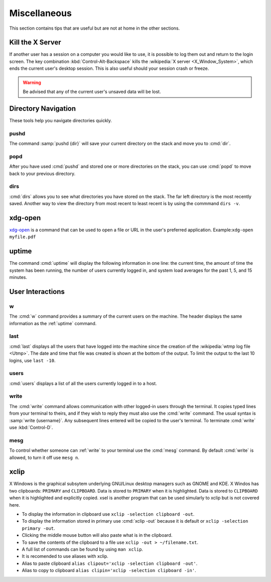 =============
Miscellaneous
=============

This section contains tips that are useful but are not at home in the other sections.

Kill the X Server
=================

If another user has a session on a computer you would like to use, it is possible to log them out and return to the login screen. The key combination :kbd:`Control-Alt-Backspace` kills the :wikipedia:`X server <X_Window_System>`, which ends the current user's desktop session. This is also useful should your session crash or freeze.

.. warning::

   Be advised that any of the current user's unsaved data will be lost.

Directory Navigation
====================

These tools help you navigate directories quickly.

pushd
-----

The command :samp:`pushd {dir}` will save your current directory on the stack and move you to :cmd:`dir`.

popd
----

After you have used :cmd:`pushd` and stored one or more directories on the stack, you can use :cmd:`popd` to move back to your previous directory.

dirs
----

:cmd:`dirs` allows you to see what directories you have stored on the stack. The far left directory is the most recently saved. Another way to view the directory from most recent to least recent is by using the commmand ``dirs -v``.

xdg-open
========

xdg-open_ is a command that can be used to open a file or URL in the user's preferred application.
Example:``xdg-open myfile.pdf``

.. _xdg-open: http://portland.freedesktop.org/xdg-utils-1.0/xdg-open.html

.. _uptime:

uptime
======

The command :cmd:`uptime` will display the following information in one line: the current time, the amount of time the system has been running, the number of users currently logged in, and system load averages for the past 1, 5, and 15 minutes.

User Interactions
=================

w
-

The :cmd:`w` command provides a summary of the current users on the machine. The header displays the same information as the :ref:`uptime` command.

last
----

:cmd:`last` displays all the users that have logged into the machine since the creation of the :wikipedia:`wtmp log file <Utmp>`. The date and time that file was created is shown at the bottom of the output. To limit the output to the last 10 logins, use ``last -10``.

users
-----

:cmd:`users` displays a list of all the users currently logged in to a host.

.. _write:

write
-----

The :cmd:`write` command allows communication with other logged-in users through the terminal. It copies typed lines from your terminal to theirs, and if they wish to reply they must also use the :cmd:`write` command. The usual syntax is :samp:`write {username}`. Any subsequent lines entered will be copied to the user's terminal. To terminate :cmd:`write` use :kbd:`Control-D`.

mesg
----

To control whether someone can :ref:`write` to your terminal use the :cmd:`mesg` command. By default :cmd:`write` is allowed, to turn it off use ``mesg n``.

xclip
=====

X Windows is the graphical subsytem underlying GNU/Linux desktop managers such as GNOME and KDE. X Windos has two clipboards: ``PRIMARY`` and ``CLIPBOARD``. Data is stored to ``PRIMARY`` when it is highlighted. Data is stored to ``CLIPBOARD`` when it is highlighted and explicitly copied. xsel is another program that can be used simularly to xclip but is not covered here.
 
* To display the information in clipboard use ``xclip -selection clipboard -out``.
* To display the information stored in primary use :cmd:`xclip -out` because it
  is default or ``xclip -selection primary -out``. 
* Clicking the middle mouse button will also paste what is in the clipboard. 
* To save the contents of the clipboard to a file use
  ``xclip -out > ~/filename.txt``. 
* A full list of commands can be found by using ``man xclip``.
* It is recomended to use aliases with xclip.
* Alias to paste clipboard ``alias clipout='xclip -selection clipboard -out'``.
* Alias to copy to clipboard ``alias clipin='xclip -selection clipboard -in'``.

